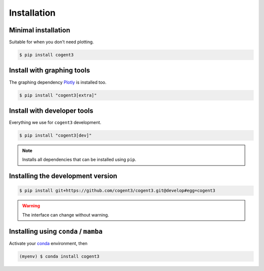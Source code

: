 .. _install:

************
Installation
************

Minimal installation
====================

Suitable for when you don't need plotting.

.. code-block:: bash

   $ pip install cogent3

Install with graphing tools
===========================

The graphing dependency Plotly_ is installed too.

.. code-block:: bash

   $ pip install "cogent3[extra]"

Install with developer tools
============================

Everything we use for ``cogent3`` development.

.. code-block:: bash

   $ pip install "cogent3[dev]"

.. note:: Installs all dependencies that can be installed using ``pip``.

Installing the development version
==================================

.. code-block:: bash

   $ pip install git+https://github.com/cogent3/cogent3.git@develop#egg=cogent3

.. warning:: The interface can change without warning.

Installing using ``conda`` / ``mamba``
======================================

Activate your conda_ environment, then

.. code-block:: bash

    (myenv) $ conda install cogent3

.. _conda: https://docs.conda.io/en/latest/miniconda.html
.. _Plotly: https://pypi.org/project/plotly/
